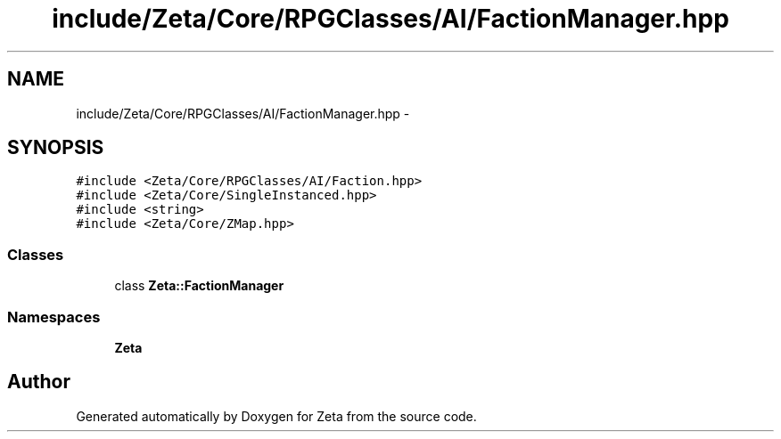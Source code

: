 .TH "include/Zeta/Core/RPGClasses/AI/FactionManager.hpp" 3 "Wed Feb 10 2016" "Zeta" \" -*- nroff -*-
.ad l
.nh
.SH NAME
include/Zeta/Core/RPGClasses/AI/FactionManager.hpp \- 
.SH SYNOPSIS
.br
.PP
\fC#include <Zeta/Core/RPGClasses/AI/Faction\&.hpp>\fP
.br
\fC#include <Zeta/Core/SingleInstanced\&.hpp>\fP
.br
\fC#include <string>\fP
.br
\fC#include <Zeta/Core/ZMap\&.hpp>\fP
.br

.SS "Classes"

.in +1c
.ti -1c
.RI "class \fBZeta::FactionManager\fP"
.br
.in -1c
.SS "Namespaces"

.in +1c
.ti -1c
.RI " \fBZeta\fP"
.br
.in -1c
.SH "Author"
.PP 
Generated automatically by Doxygen for Zeta from the source code\&.
